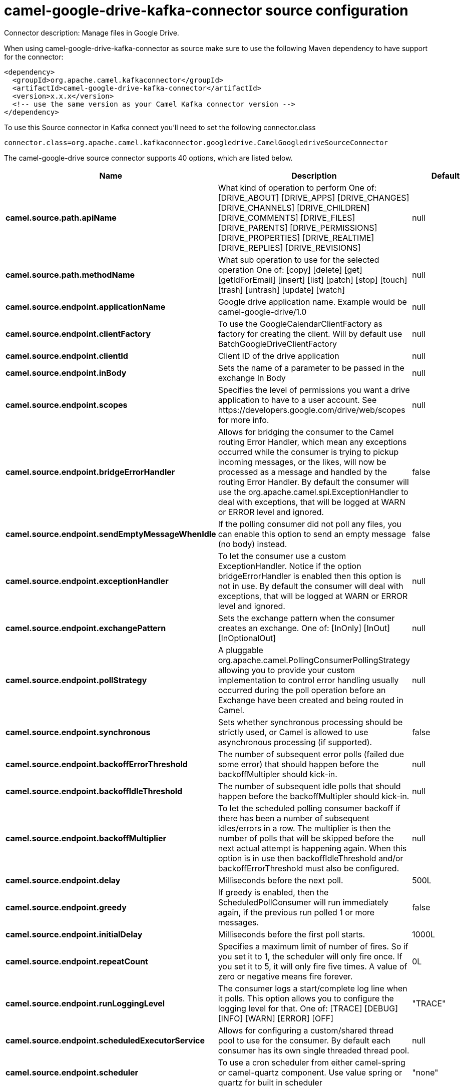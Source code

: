// kafka-connector options: START
[[camel-google-drive-kafka-connector-source]]
= camel-google-drive-kafka-connector source configuration

Connector description: Manage files in Google Drive.

When using camel-google-drive-kafka-connector as source make sure to use the following Maven dependency to have support for the connector:

[source,xml]
----
<dependency>
  <groupId>org.apache.camel.kafkaconnector</groupId>
  <artifactId>camel-google-drive-kafka-connector</artifactId>
  <version>x.x.x</version>
  <!-- use the same version as your Camel Kafka connector version -->
</dependency>
----

To use this Source connector in Kafka connect you'll need to set the following connector.class

[source,java]
----
connector.class=org.apache.camel.kafkaconnector.googledrive.CamelGoogledriveSourceConnector
----


The camel-google-drive source connector supports 40 options, which are listed below.



[width="100%",cols="2,5,^1,1,1",options="header"]
|===
| Name | Description | Default | Required | Priority
| *camel.source.path.apiName* | What kind of operation to perform One of: [DRIVE_ABOUT] [DRIVE_APPS] [DRIVE_CHANGES] [DRIVE_CHANNELS] [DRIVE_CHILDREN] [DRIVE_COMMENTS] [DRIVE_FILES] [DRIVE_PARENTS] [DRIVE_PERMISSIONS] [DRIVE_PROPERTIES] [DRIVE_REALTIME] [DRIVE_REPLIES] [DRIVE_REVISIONS] | null | true | HIGH
| *camel.source.path.methodName* | What sub operation to use for the selected operation One of: [copy] [delete] [get] [getIdForEmail] [insert] [list] [patch] [stop] [touch] [trash] [untrash] [update] [watch] | null | true | HIGH
| *camel.source.endpoint.applicationName* | Google drive application name. Example would be camel-google-drive/1.0 | null | false | MEDIUM
| *camel.source.endpoint.clientFactory* | To use the GoogleCalendarClientFactory as factory for creating the client. Will by default use BatchGoogleDriveClientFactory | null | false | MEDIUM
| *camel.source.endpoint.clientId* | Client ID of the drive application | null | false | MEDIUM
| *camel.source.endpoint.inBody* | Sets the name of a parameter to be passed in the exchange In Body | null | false | MEDIUM
| *camel.source.endpoint.scopes* | Specifies the level of permissions you want a drive application to have to a user account. See \https://developers.google.com/drive/web/scopes for more info. | null | false | MEDIUM
| *camel.source.endpoint.bridgeErrorHandler* | Allows for bridging the consumer to the Camel routing Error Handler, which mean any exceptions occurred while the consumer is trying to pickup incoming messages, or the likes, will now be processed as a message and handled by the routing Error Handler. By default the consumer will use the org.apache.camel.spi.ExceptionHandler to deal with exceptions, that will be logged at WARN or ERROR level and ignored. | false | false | MEDIUM
| *camel.source.endpoint.sendEmptyMessageWhenIdle* | If the polling consumer did not poll any files, you can enable this option to send an empty message (no body) instead. | false | false | MEDIUM
| *camel.source.endpoint.exceptionHandler* | To let the consumer use a custom ExceptionHandler. Notice if the option bridgeErrorHandler is enabled then this option is not in use. By default the consumer will deal with exceptions, that will be logged at WARN or ERROR level and ignored. | null | false | MEDIUM
| *camel.source.endpoint.exchangePattern* | Sets the exchange pattern when the consumer creates an exchange. One of: [InOnly] [InOut] [InOptionalOut] | null | false | MEDIUM
| *camel.source.endpoint.pollStrategy* | A pluggable org.apache.camel.PollingConsumerPollingStrategy allowing you to provide your custom implementation to control error handling usually occurred during the poll operation before an Exchange have been created and being routed in Camel. | null | false | MEDIUM
| *camel.source.endpoint.synchronous* | Sets whether synchronous processing should be strictly used, or Camel is allowed to use asynchronous processing (if supported). | false | false | MEDIUM
| *camel.source.endpoint.backoffErrorThreshold* | The number of subsequent error polls (failed due some error) that should happen before the backoffMultipler should kick-in. | null | false | MEDIUM
| *camel.source.endpoint.backoffIdleThreshold* | The number of subsequent idle polls that should happen before the backoffMultipler should kick-in. | null | false | MEDIUM
| *camel.source.endpoint.backoffMultiplier* | To let the scheduled polling consumer backoff if there has been a number of subsequent idles/errors in a row. The multiplier is then the number of polls that will be skipped before the next actual attempt is happening again. When this option is in use then backoffIdleThreshold and/or backoffErrorThreshold must also be configured. | null | false | MEDIUM
| *camel.source.endpoint.delay* | Milliseconds before the next poll. | 500L | false | MEDIUM
| *camel.source.endpoint.greedy* | If greedy is enabled, then the ScheduledPollConsumer will run immediately again, if the previous run polled 1 or more messages. | false | false | MEDIUM
| *camel.source.endpoint.initialDelay* | Milliseconds before the first poll starts. | 1000L | false | MEDIUM
| *camel.source.endpoint.repeatCount* | Specifies a maximum limit of number of fires. So if you set it to 1, the scheduler will only fire once. If you set it to 5, it will only fire five times. A value of zero or negative means fire forever. | 0L | false | MEDIUM
| *camel.source.endpoint.runLoggingLevel* | The consumer logs a start/complete log line when it polls. This option allows you to configure the logging level for that. One of: [TRACE] [DEBUG] [INFO] [WARN] [ERROR] [OFF] | "TRACE" | false | MEDIUM
| *camel.source.endpoint.scheduledExecutorService* | Allows for configuring a custom/shared thread pool to use for the consumer. By default each consumer has its own single threaded thread pool. | null | false | MEDIUM
| *camel.source.endpoint.scheduler* | To use a cron scheduler from either camel-spring or camel-quartz component. Use value spring or quartz for built in scheduler | "none" | false | MEDIUM
| *camel.source.endpoint.schedulerProperties* | To configure additional properties when using a custom scheduler or any of the Quartz, Spring based scheduler. | null | false | MEDIUM
| *camel.source.endpoint.startScheduler* | Whether the scheduler should be auto started. | true | false | MEDIUM
| *camel.source.endpoint.timeUnit* | Time unit for initialDelay and delay options. One of: [NANOSECONDS] [MICROSECONDS] [MILLISECONDS] [SECONDS] [MINUTES] [HOURS] [DAYS] | "MILLISECONDS" | false | MEDIUM
| *camel.source.endpoint.useFixedDelay* | Controls if fixed delay or fixed rate is used. See ScheduledExecutorService in JDK for details. | true | false | MEDIUM
| *camel.source.endpoint.accessToken* | OAuth 2 access token. This typically expires after an hour so refreshToken is recommended for long term usage. | null | false | MEDIUM
| *camel.source.endpoint.clientSecret* | Client secret of the drive application | null | false | MEDIUM
| *camel.source.endpoint.refreshToken* | OAuth 2 refresh token. Using this, the Google Calendar component can obtain a new accessToken whenever the current one expires - a necessity if the application is long-lived. | null | false | MEDIUM
| *camel.component.google-drive.applicationName* | Google drive application name. Example would be camel-google-drive/1.0 | null | false | MEDIUM
| *camel.component.google-drive.clientId* | Client ID of the drive application | null | false | MEDIUM
| *camel.component.google-drive.configuration* | To use the shared configuration | null | false | MEDIUM
| *camel.component.google-drive.scopes* | Specifies the level of permissions you want a drive application to have to a user account. See \https://developers.google.com/drive/web/scopes for more info. | null | false | MEDIUM
| *camel.component.google-drive.bridgeErrorHandler* | Allows for bridging the consumer to the Camel routing Error Handler, which mean any exceptions occurred while the consumer is trying to pickup incoming messages, or the likes, will now be processed as a message and handled by the routing Error Handler. By default the consumer will use the org.apache.camel.spi.ExceptionHandler to deal with exceptions, that will be logged at WARN or ERROR level and ignored. | false | false | MEDIUM
| *camel.component.google-drive.autowiredEnabled* | Whether autowiring is enabled. This is used for automatic autowiring options (the option must be marked as autowired) by looking up in the registry to find if there is a single instance of matching type, which then gets configured on the component. This can be used for automatic configuring JDBC data sources, JMS connection factories, AWS Clients, etc. | true | false | MEDIUM
| *camel.component.google-drive.clientFactory* | To use the GoogleCalendarClientFactory as factory for creating the client. Will by default use BatchGoogleDriveClientFactory | null | false | MEDIUM
| *camel.component.google-drive.accessToken* | OAuth 2 access token. This typically expires after an hour so refreshToken is recommended for long term usage. | null | false | MEDIUM
| *camel.component.google-drive.clientSecret* | Client secret of the drive application | null | false | MEDIUM
| *camel.component.google-drive.refreshToken* | OAuth 2 refresh token. Using this, the Google Calendar component can obtain a new accessToken whenever the current one expires - a necessity if the application is long-lived. | null | false | MEDIUM
|===



The camel-google-drive source connector has no converters out of the box.





The camel-google-drive source connector has no transforms out of the box.





The camel-google-drive source connector has no aggregation strategies out of the box.
// kafka-connector options: END
